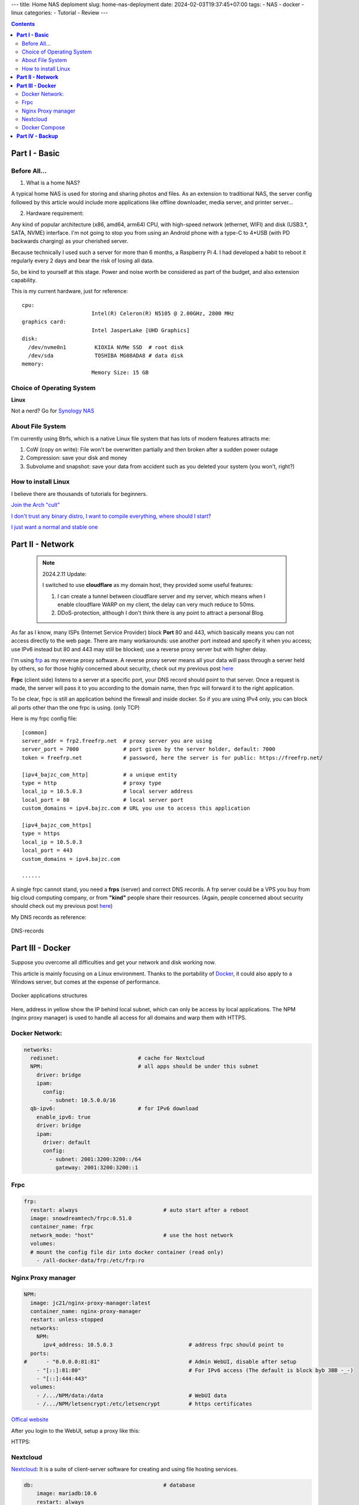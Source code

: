 ---
title: Home NAS deploment
slug: home-nas-deployment
date: 2024-02-03T19:37:45+07:00
tags: 
- NAS
- docker
- linux
categories: 
- Tutorial
- Review
---

.. contents::

===================
**Part I - Basic**
===================

Before All...
================

1. What is a home NAS?

A typical home NAS is used for storing and sharing photos and files.
As an extension to traditional NAS, the server config followed by this article would include more applications like offline downloader, media server, and printer server...

2. Hardware requirement:

Any kind of popular architecture (x86, amd64, arm64) CPU, with high-speed network (ethernet, WIFI) and disk (USB3.*, SATA, NVME) interface. I'm not going to stop you from using an Android phone with a type-C to 4*USB (with PD backwards charging) as your cherished server.

Because technically I used such a server for more than 6 months, a Raspberry Pi 4. I had developed a habit to reboot it regularly every 2 days and bear the risk of losing all data.

So, be kind to yourself at this stage. Power and noise worth be considered as part of the budget, and also extension capability.

This is my current hardware, just for reference:

::

  cpu:
                        Intel(R) Celeron(R) N5105 @ 2.00GHz, 2800 MHz
  graphics card:
                        Intel JasperLake [UHD Graphics]
  disk:
    /dev/nvme0n1         KIOXIA NVMe SSD  # root disk
    /dev/sda             TOSHIBA MG08ADA8 # data disk
  memory:
                        Memory Size: 15 GB

Choice of Operating System
==========================

**Linux**

Not a nerd? Go for `Synology NAS <https://www.synology.com>`_

About File System
=================

I'm currently using Btrfs, which is a native Linux file system that has lots of modern features attracts me:

1. CoW (copy on write): File won't be overwritten partially and then broken after a sudden power outage
2. Compression: save your disk and money
3. Subvolume and snapshot: save your data from accident such as you deleted your system (you won't, right?)

How to install Linux
====================

I believe there are thousands of tutorials for beginners.

`Join the Arch "cult" <https://wiki.archlinux.org/title/Installation_guide>`_

`I don't trust any binary distro, I want to compile everything, where should I start? <https://wiki.gentoo.org/wiki/Handbook:Main_Page>`_

`I just want a normal and stable one <https://www.debian.org/releases/stable/installmanual>`_


=====================
**Part II - Network**
=====================

 .. note::
 
	2024.2.11 Update:

	I switched to use **cloudflare** as my domain host, they provided some useful features:
	
	1. I can create a tunnel between cloudflare server and my server, which means when I enable cloudflare WARP on my client, the delay can very much reduce to 50ms.

	2. DDoS-protection, although I don't think there is any point to attract a personal Blog.

.. image:: /images/NAS-network.svg

As far as I know, many ISPs (Internet Service Provider) block **Port** 80 and 443, which basically means you can not access directly to the web page.
There are many workarounds: use another port instead and specify it when you access; use IPv6 instead but 80 and 443 may still be blocked; use a reverse proxy server but with higher delay.

I'm using `frp <https://github.com/fatedier/frp>`_ as my reverse proxy software. A reverse proxy server means all your data will pass through a server held by others, so for those highly concerned about security, check out my previous post `here <https://bajzc.com/posts/lets-encrypt-gentoo/>`_

**Frpc** (client side) listens to a server at a specific port, your DNS record should point to that server. Once a request is made, the server will pass it to you according to the domain name, then frpc will forward it to the right application.

To be clear, frpc is still an application behind the firewall and inside docker. So if you are using IPv4 only, you can block all ports other than the one frpc is using. (only TCP)

Here is my frpc config file:

::

  [common]
  server_addr = frp2.freefrp.net  # proxy server you are using
  server_port = 7000              # port given by the server holder, default: 7000
  token = freefrp.net             # password, here the server is for public: https://freefrp.net/

  [ipv4_bajzc_com_http]           # a unique entity
  type = http                     # proxy type
  local_ip = 10.5.0.3             # local server address
  local_port = 80                 # local server port
  custom_domains = ipv4.bajzc.com # URL you use to access this application

  [ipv4_bajzc_com_https]
  type = https
  local_ip = 10.5.0.3
  local_port = 443
  custom_domains = ipv4.bajzc.com

  ......

A single frpc cannot stand, you need a **frps** (server) and correct DNS records.
A frp server could be a VPS you buy from big cloud computing company, or from **"kind"** people share their resources.
(Again, people concerned about security should check out my previous post `here <https://bajzc.com/posts/lets-encrypt-gentoo/>`_)

My DNS records as reference:

.. figure:: /images/DNS-records.png
  :align: center

  DNS-records

=====================
**Part III - Docker**
=====================
Suppose you overcome all difficulties and get your network and disk working now.

This article is mainly focusing on a Linux environment. Thanks to the portability of `Docker <https://www.docker.com/>`_, it could also apply to a Windows server, but comes at the expense of performance.

.. figure:: /images/Docker-structure.svg
  :align: center

  Docker applications structures

Here, address in yellow show the IP behind local subnet, which can only be access by local applications.
The NPM (nginx proxy manager) is used to handle all access for all domains and warp them with HTTPS.

Docker Network:
===============

.. code-block:: yaml

    networks:
      redisnet:                         # cache for Nextcloud
      NPM:                              # all apps should be under this subnet
        driver: bridge
        ipam:
          config:
            - subnet: 10.5.0.0/16
      qb-ipv6:                          # for IPv6 download
        enable_ipv6: true
        driver: bridge
        ipam:
          driver: default
          config:
            - subnet: 2001:3200:3200::/64
              gateway: 2001:3200:3200::1

Frpc
====

.. code-block:: yaml

    frp:
      restart: always                           # auto start after a reboot
      image: snowdreamtech/frpc:0.51.0
      container_name: frpc
      network_mode: "host"                      # use the host network
      volumes:
      # mount the config file dir into docker container (read only)
        - /all-docker-data/frp:/etc/frp:ro


Nginx Proxy manager
===================

.. code-block:: yaml

    NPM:
      image: jc21/nginx-proxy-manager:latest
      container_name: nginx-proxy-manager
      restart: unless-stopped
      networks:
        NPM:
          ipv4_address: 10.5.0.3                        # address frpc should point to
      ports:
    #      - "0.0.0.0:81:81"                            # Admin WebUI, disable after setup
        - "[::]:81:80"                                  # For IPv6 access (The default is block byb 3BB -_-)
        - "[::]:444:443"
      volumes:
        - /.../NPM/data:/data                           # WebUI data
        - /.../NPM/letsencrypt:/etc/letsencrypt         # https certificates

`Offical website <https://nginxproxymanager.com/>`_

After you login to the WebUI, setup a proxy like this:

.. image:: /images/NPM-sample.png
  :width: 400
  :align: center


HTTPS:

.. image:: /images/NPM-SSL.png
  :width: 400
  :align: center


Nextcloud
=========

`Nextcloud <https://nextcloud.com>`_: It is a suite of client-server software for creating and using file hosting services.

.. code-block:: yaml

    db:                                         # database
        image: mariadb:10.6
        restart: always
        command: --transaction-isolation=READ-COMMITTED --log-bin=binlog --binlog-format=ROW
        volumes:
          - /.../nextcloud/db:/var/lib/mysql
        environment:
          - MYSQL_ROOT_PASSWORD=CHANGEME
          - MYSQL_PASSWORD=CHANGEME
          - MYSQL_DATABASE=nextcloud
          - MYSQL_USER=nextcloud

      redis:
        image: redis:alpine
        restart: always
        networks:
          - redisnet
        expose:
          - 6379

      nextcloud:
        image: nextcloud
        restart: always
        depends_on:
          - db
          - redis
        links:
          - db
        volumes:
          - /.../nextcloud/html:/var/www/html             # all your files
        environment:
          - REDIS_HOST=redis
          - MYSQL_PASSWORD=CHANGEME             # same password as in db
          - MYSQL_DATABASE=nextcloud
          - MYSQL_USER=nextcloud
          - MYSQL_HOST=db
          - PHP_MEMORY_LIMIT=1024M
          - PHP_UPLOAD_LIMIT=1024M
        networks:
          redisnet:
          default:
          NPM:
            ipv4_address: 10.5.0.5

`Offical examples <https://github.com/nextcloud/docker/tree/master/.examples>`_

Nextcloud requires some small tuning, check out the auto health-check in setting (click your account icon), and edit ``/.../nextcloud/html/config/config.php`` according to the document.

If Nextcloud is behind NPM, you need to add its address to ``trusted_domains`` and ``trusted_proxies``, for me:

.. code-block:: php

    'trusted_domains' =>
    array (
      0 => 'cloud.bajzc.com',
      1 => '10.5.0.5',
      2 => '10.5.0.3',
      3 => 'cloud6.bajzc.com',
    ),
    'trusted_proxies' =>
    array (
      0 => '10.5.0.0/16',
    ),

As NPM is using HTTP to communicate with Nextcloud:

.. code-block:: php

    'overwriteprotocol' => 'https',
    'overwritecondaddr' => '^10\\.5\\.0\\.3$',   // NPM address here
    'forwarded-for-headers' =>
    array (
      0 => 'X-Forwarded-For',
      1 => 'HTTP_X_FORWARDED_FOR',
    ),

Docker Compose
==============

All the config scripts I shared are part of the final ``docker-compose.yml`` file.

Install **docker** and `docker-compose <https://docs.docker.com/compose/install/linux/>`_, edit your ``docker-compose.yml`` and run ``docker compose up -d`` under the same folder to start all the applications.

=====================
**Part IV - Backup**
=====================

Considering that you may store lots of personal data, such as photos and documents remotely on this server, you should carefully consider the backup issue.

Tools like snapper could be use to prevent from typing something wrong: ``rm -r /`` instead of ``rm -r ./``. Unfortunately，these tools can not help you save data when a hard disk fault happened.

So, build a RAID array or LVM RAID would be nice, but this require you to have have two or more disks with same size, which are usually more expensive than your server...

Use cold backup, instead, allow you backup with disk with different size. For example, I use an 8TB HDD for the online storage and two 2TB disks for cold backup (offline).
